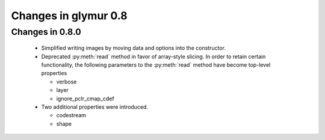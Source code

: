 =====================
Changes in glymur 0.8
=====================

Changes in 0.8.0
=================

    * Simplified writing images by moving data and options into the
      constructor.
    * Deprecated :py:meth:`read` method in favor of array-style slicing.
      In order to retain certain functionality, the following parameters 
      to the :py:meth:`read` method have become top-level properties

      * verbose
      * layer
      * ignore_pclr_cmap_cdef

    * Two additional properties were introduced.

      * codestream
      * shape

      
 
